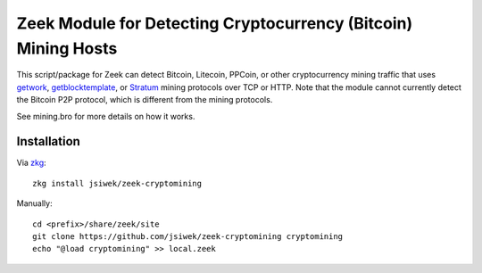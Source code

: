 Zeek Module for Detecting Cryptocurrency (Bitcoin) Mining Hosts
===============================================================

This script/package for Zeek can detect Bitcoin, Litecoin, PPCoin, or
other cryptocurrency mining traffic that uses `getwork
<https://en.bitcoin.it/wiki/Getwork>`_, `getblocktemplate
<https://en.bitcoin.it/wiki/Getblocktemplate>`_, or `Stratum
<http://mining.bitcoin.cz/stratum-mining/>`_ mining protocols over TCP
or HTTP.  Note that the module cannot currently detect the Bitcoin P2P
protocol, which is different from the mining protocols.

See mining.bro for more details on how it works.

Installation
------------

Via `zkg <https://docs.zeek.org/projects/package-manager/en/stable/>`_::

    zkg install jsiwek/zeek-cryptomining

Manually::

    cd <prefix>/share/zeek/site
    git clone https://github.com/jsiwek/zeek-cryptomining cryptomining
    echo "@load cryptomining" >> local.zeek
